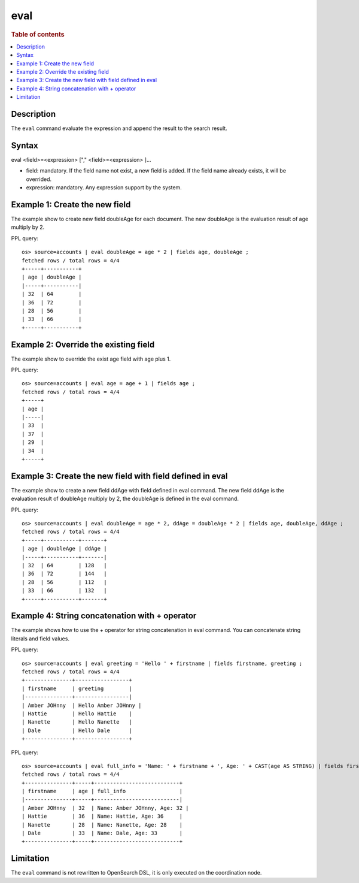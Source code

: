 =============
eval
=============

.. rubric:: Table of contents

.. contents::
   :local:
   :depth: 2


Description
============
| The ``eval`` command evaluate the expression and append the result to the search result.


Syntax
============
eval <field>=<expression> ["," <field>=<expression> ]...

* field: mandatory. If the field name not exist, a new field is added. If the field name already exists, it will be overrided.
* expression: mandatory. Any expression support by the system.

Example 1: Create the new field
===============================

The example show to create new field doubleAge for each document. The new doubleAge is the evaluation result of age multiply by 2.

PPL query::

    os> source=accounts | eval doubleAge = age * 2 | fields age, doubleAge ;
    fetched rows / total rows = 4/4
    +-----+-----------+
    | age | doubleAge |
    |-----+-----------|
    | 32  | 64        |
    | 36  | 72        |
    | 28  | 56        |
    | 33  | 66        |
    +-----+-----------+


Example 2: Override the existing field
======================================

The example show to override the exist age field with age plus 1.

PPL query::

    os> source=accounts | eval age = age + 1 | fields age ;
    fetched rows / total rows = 4/4
    +-----+
    | age |
    |-----|
    | 33  |
    | 37  |
    | 29  |
    | 34  |
    +-----+

Example 3: Create the new field with field defined in eval
==========================================================

The example show to create a new field ddAge with field defined in eval command. The new field ddAge is the evaluation result of doubleAge multiply by 2, the doubleAge is defined in the eval command.

PPL query::

    os> source=accounts | eval doubleAge = age * 2, ddAge = doubleAge * 2 | fields age, doubleAge, ddAge ;
    fetched rows / total rows = 4/4
    +-----+-----------+-------+
    | age | doubleAge | ddAge |
    |-----+-----------+-------|
    | 32  | 64        | 128   |
    | 36  | 72        | 144   |
    | 28  | 56        | 112   |
    | 33  | 66        | 132   |
    +-----+-----------+-------+

Example 4: String concatenation with + operator
===============================================

The example shows how to use the + operator for string concatenation in eval command. You can concatenate string literals and field values.

PPL query::

    os> source=accounts | eval greeting = 'Hello ' + firstname | fields firstname, greeting ;
    fetched rows / total rows = 4/4
    +---------------+-----------------+
    | firstname     | greeting        |
    |---------------+-----------------|
    | Amber JOHnny  | Hello Amber JOHnny |
    | Hattie        | Hello Hattie    |
    | Nanette       | Hello Nanette   |
    | Dale          | Hello Dale      |
    +---------------+-----------------+

PPL query::

    os> source=accounts | eval full_info = 'Name: ' + firstname + ', Age: ' + CAST(age AS STRING) | fields firstname, age, full_info ;
    fetched rows / total rows = 4/4
    +---------------+-----+---------------------------+
    | firstname     | age | full_info                 |
    |---------------+-----+---------------------------|
    | Amber JOHnny  | 32  | Name: Amber JOHnny, Age: 32 |
    | Hattie        | 36  | Name: Hattie, Age: 36     |
    | Nanette       | 28  | Name: Nanette, Age: 28    |
    | Dale          | 33  | Name: Dale, Age: 33       |
    +---------------+-----+---------------------------+

Limitation
==========
The ``eval`` command is not rewritten to OpenSearch DSL, it is only executed on the coordination node.
